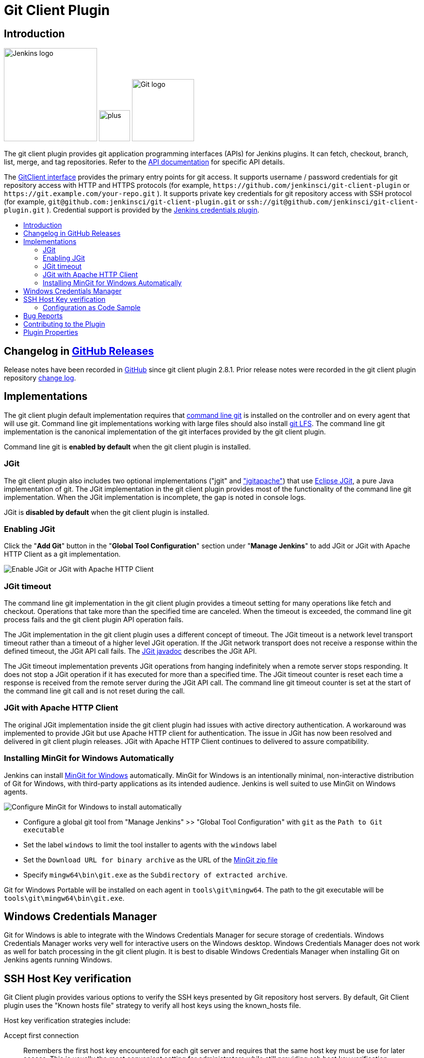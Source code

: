 [#git-client-plugin]
= Git Client Plugin
:toc: macro
:toc-title:

[#introduction]
== Introduction

[.float-group]
--
[.text-center]
image:https://jenkins.io/images/logos/jenkins/jenkins.png[Jenkins logo,height=192,role=center,float=right]
image:images/signe-1923369_640.png[plus,height=64,float=right]
image:https://git-scm.com/images/logos/downloads/Git-Logo-2Color.png[Git logo,height=128,float=right]
--

The git client plugin provides git application programming interfaces (APIs) for Jenkins plugins.
It can fetch, checkout, branch, list, merge, and tag repositories.
Refer to the https://javadoc.jenkins-ci.org/plugin/git-client/[API documentation] for specific API details.

The https://javadoc.jenkins-ci.org/plugin/git-client/org/jenkinsci/plugins/gitclient/GitClient.html[GitClient interface] provides the primary entry points for git access.
It supports username / password credentials for git repository access with HTTP and HTTPS protocols (for example, `+https://github.com/jenkinsci/git-client-plugin+` or `+https://git.example.com/your-repo.git+` ).
It supports private key credentials for git repository access with SSH protocol (for example, `+git@github.com:jenkinsci/git-client-plugin.git+` or `+ssh://git@github.com/jenkinsci/git-client-plugin.git+` ).
Credential support is provided by the https://plugins.jenkins.io/credentials[Jenkins credentials plugin].

toc::[]

[#changelog]
== Changelog in https://github.com/jenkinsci/git-client-plugin/releases[GitHub Releases]

Release notes have been recorded in https://github.com/jenkinsci/git-client-plugin/releases[GitHub] since git client plugin 2.8.1.
Prior release notes were recorded in the git client plugin repository link:https://github.com/jenkinsci/git-client-plugin/blob/91c7435dffb489c1e0eb0252c7992c61054b822e/CHANGELOG.adoc#changelog-moved-to-github-releases[change log].

[#implementations]
== Implementations

The git client plugin default implementation requires that https://git-scm.com/downloads[command line git] is installed on the controller and on every agent that will use git.
Command line git implementations working with large files should also install https://git-lfs.github.com/[git LFS].
The command line git implementation is the canonical implementation of the git interfaces provided by the git client plugin.

Command line git is *enabled by default* when the git client plugin is installed.

[#jgit]
=== JGit

The git client plugin also includes two optional implementations ("jgit" and <<jgit-with-apache-http-client,"jgitapache">>) that use https://www.eclipse.org/jgit/[Eclipse JGit], a pure Java implementation of git.
The JGit implementation in the git client plugin provides most of the functionality of the command line git implementation.
When the JGit implementation is incomplete, the gap is noted in console logs.

JGit is *disabled by default* when the git client plugin is installed.

[#enabling-jgit]
=== Enabling JGit

Click the "*Add Git*" button in the "*Global Tool Configuration*" section under "*Manage Jenkins*" to add JGit or JGit with Apache HTTP Client as a git implementation.

image::images/enable-jgit.png[Enable JGit or JGit with Apache HTTP Client]

=== JGit timeout

The command line git implementation in the git client plugin provides a timeout setting for many operations like fetch and checkout.
Operations that take more than the specified time are canceled.
When the timeout is exceeded, the command line git process fails and the git client plugin API operation fails.

The JGit implementation in the git client plugin uses a different concept of timeout.
The JGit timeout is a network level transport timeout rather than a timeout of a higher level JGit operation.
If the JGit network transport does not receive a response within the defined timeout, the JGit API call fails.
The link:https://javadoc.io/doc/org.eclipse.jgit/org.eclipse.jgit/latest/org.eclipse.jgit/org/eclipse/jgit/transport/Transport.html#setTimeout(int)[JGit javadoc] describes the JGit API.

The JGit timeout implementation prevents JGit operations from hanging indefinitely when a remote server stops responding.
It does not stop a JGit operation if it has executed for more than a specified time.
The JGit timeout counter is reset each time a response is received from the remote server during the JGit API call.
The command line git timeout counter is set at the start of the command line git call and is not reset during the call.

[#jgit-with-apache-http-client]
=== JGit with Apache HTTP Client

The original JGit implementation inside the git client plugin had issues with active directory authentication.
A workaround was implemented to provide JGit but use Apache HTTP client for authentication.
The issue in JGit has now been resolved and delivered in git client plugin releases.
JGit with Apache HTTP Client continues to delivered to assure compatibility.

[#installing-mingit-for-windows-automatically]
=== Installing MinGit for Windows Automatically

Jenkins can install link:https://github.com/git-for-windows/git/wiki/MinGit[MinGit for Windows] automatically.
MinGit for Windows is an intentionally minimal, non-interactive distribution of Git for Windows, with third-party applications as its intended audience.
Jenkins is well suited to use MinGit on Windows agents.

image::images/mingit-for-windows-as-a-tool.png[Configure MinGit for Windows to install automatically]

* Configure a global git tool from "Manage Jenkins" >> "Global Tool Configuration" with `git` as the `Path to Git executable`
* Set the label `windows` to limit the tool installer to agents with the `windows` label
* Set the `Download URL for binary archive` as the URL of the link:https://github.com/git-for-windows/git/releases/[MinGit zip file]
* Specify `mingw64\bin\git.exe` as the `Subdirectory of extracted archive`.

Git for Windows Portable will be installed on each agent in `tools\git\mingw64`.
The path to the git executable will be `tools\git\mingw64\bin\git.exe`.

[#windows-credentials-manager]
== Windows Credentials Manager

Git for Windows is able to integrate with the Windows Credentials Manager for secure storage of credentials.
Windows Credentials Manager works very well for interactive users on the Windows desktop.
Windows Credentials Manager does not work as well for batch processing in the git client plugin.
It is best to disable Windows Credentials Manager when installing Git on Jenkins agents running Windows.

[#ssh-host-key-verification]
== SSH Host Key verification

Git Client plugin provides various options to verify the SSH keys presented by Git repository host servers.
By default, Git Client plugin uses the "Known hosts file" strategy to verify all host keys using the known_hosts file.

Host key verification strategies include:

Accept first connection::
Remembers the first host key encountered for each git server and requires that the same host key must be use for later access.
This is usually the most convenient setting for administrators while still providing ssh host key verification

Known hosts file::
Uses the existing `known_hosts` file on the controller and on the agent.
This assumes the administrator has already configured this file on the controller and on all agents

Manually provided keys::
Provides a form field where the administrator inserts the host keys for the git repository servers.
This works well when a small set of repository servers meet the needs of most users

No verification::
Disables all verification of ssh host keys.
**Not recommended** because it provides no protection from "man-in-the-middle" attacks

Configure the host key verification strategy from "Manage Jenkins" >> "Configure Global Security" >> "Git Host Key Verification Configuration".

image::images/ssh-host-key-verification.png[Configure Ssh host key verification]

[NOTE]
====
OpenSSH releases prior to link:https://www.openssh.com/txt/release-7.6[OpenSSH 7.6 (released Oct 2017)] do not support the ssh command line argument used to accept first connection.
Red Hat Enterprise Linux 7, CentOS 7, AWS Linux 2, and Debian 9 all deliver OpenSSH releases older than OpenSSH 7.6.
The "Git Host Key Verification Configuration" for those systems cannot use the "Accept first connection" strategy with command line git.

Users of those operating systems have the following options:

* Use the "Manually provided keys" host key verification strategy and provide host keys for their git hosts
* Use the "Known hosts file" host key verification strategy and provide a known_hosts file on the agents with values for the required hosts
* Enable JGit and use JGit instead of command line git on agents and controllers with those older OpenSSH versions
* Switch the repository URL's in job definitions from ssh protocol to https protocol and provide a username / password credential for the clone instead of a private key credential
* Use the "No verification" host key verification strategy (not recommended)
====

=== Configuration as Code Sample

The link:https://plugins.jenkins.io/configuration-as-code/[configuration as code plugin] can define the SSH host key verification strategy.

The "Accept first connection" host key verification strategy can be configured like this:

[source,yaml]
----
security:
  gitHostKeyVerificationConfiguration:
    sshHostKeyVerificationStrategy: "acceptFirstConnectionStrategy"
----

The "Known hosts file" host key verification strategy can be configured like this:

[source,yaml]
----
security:
  gitHostKeyVerificationConfiguration:
    sshHostKeyVerificationStrategy: "knownHostsFileVerificationStrategy"
----

The "Manually provided keys" host key verification strategy might be configured like this:

[source,yaml]
----
security:
  gitHostKeyVerificationConfiguration:
    sshHostKeyVerificationStrategy:
      manuallyProvidedKeyVerificationStrategy:
        approvedHostKeys: |-
          git.assembla.com ssh-ed25519 AAAAC3NzaC1lZDI1NTE5AAAAIN+whKLd9tzS4IIbZD7rCgly2LNxlvxef4JvwSaL/YZ7
          github.com ssh-ed25519 AAAAC3NzaC1lZDI1NTE5AAAAIOMqqnkVzrm0SdG6UOoqKLsabgH5C9okWi0dh2l9GKJl
          gitlab.com ssh-ed25519 AAAAC3NzaC1lZDI1NTE5AAAAIAfuCHKVTjquxvt6CM6tdG4SLp1Btn/nOeHHE5UOzRdf
----

The "No verification" strategy (not recommended) can be configured like this:

[source,yaml]
----
security:
  gitHostKeyVerificationConfiguration:
    sshHostKeyVerificationStrategy: "noHostKeyVerificationStrategy"
----

[#bug-reports]
== Bug Reports

Report issues and enhancements with the link:https://www.jenkins.io/participate/report-issue/redirect/#17423[Jenkins issue tracker].
Please use the link:https://www.jenkins.io/participate/report-issue/["How to Report an Issue"] guidelines when reporting issues.

[#contributing-to-the-plugin]
== Contributing to the Plugin

Refer to link:CONTRIBUTING.adoc#contributing-to-the-git-client-plugin[contributing to the plugin] for contribution guidelines.

== Plugin Properties

Some plugin settings are controlled by Java system properties.
The properties are often used to override a standard behavior or to revert to previous behavior.
Refer to link:https://www.jenkins.io/doc/book/managing/system-properties/[Jenkins Features Controlled with System Properties] for more details on system properties and how to set them.

checkRemoteURL::
When `org.jenkinsci.plugins.gitclient.CliGitAPIImpl.checkRemoteURL` is set to `false` it disables the safety checking of repository URLs.
+
Default is `true` so that repository URL's are rejected if they start with `-` or contain space characters.

forceFetch::
When `org.jenkinsci.plugins.gitclient.CliGitAPIImpl.forceFetch` is set to `false` it allows command line git versions 2.20 and later to not update tags which have already been fetched into the workspace.
+
Command line git 2.20 and later have changed behavior when fetching remote tags that already exist in the repository.
Command line git before 2.20 silently updates an existing tag if the remote tag points to a different SHA1 than the local tag.
Command line git 2.20 and later do not update an existing tag if the remote tag points to a different SHA1 than the local tag unless the `--force` option is passed to `git fetch`.
+
Default is `true` so that newer command line git versions behave the same as older versions.

promptForAuthentication::
When `org.jenkinsci.plugins.gitclient.CliGitAPIImpl.promptForAuthentication` is set to `true` it allows command line git versions 2.3 and later to prompt the user for authentication.
Command line git prompting for authentication should be rare, since Jenkins credentials should be managed through the credentials plugin.
+
Credential prompting could happen on multiple platforms, but is more common on Windows computers because many Windows agents run from the desktop environment.
Agents running on the desktop are much less common in Unix environments.
+
Default is `false` so that command line git does not prompt for interactive authentication.

useCLI::
When `org.jenkinsci.plugins.gitclient.CliGitAPIImpl.useCLI` is set to `false`, it will use JGit as the default implementation instead of command line git.
+
Default is `true` so that command line git is chosen as the default implementation.

user.name.file.encoding::
When `org.jenkinsci.plugins.gitclient.CliGitAPIImpl.user.name.file.encoding` is set to a non-empty value (like `IBM-1047`) and the agent is running on IBM zOS, the username credentials file is written using that character set.
The character sets of other credential files are not changed.
The character sets on other operating systems are not changed.
+
Default is empty so that zOS file encoding behaves as it did previously.

user.passphrase.file.encoding::
When `org.jenkinsci.plugins.gitclient.CliGitAPIImpl.user.passphrase.file.encoding` is set to a non-empty value (like `IBM-1047`) and the agent is running on IBM zOS, the ssh passphrase file is written using that character set.
The character sets of other credential files are not changed.
The character sets on other operating systems are not changed.
+
Default is empty so that zOS file encoding behaves as it did previously.

user.password.file.encoding::
When `org.jenkinsci.plugins.gitclient.CliGitAPIImpl.user.password.file.encoding` is set to a non-empty value (like `IBM-1047`) and the agent is running on IBM zOS, the password file is written using that character set.
The character sets of other credential files are not changed.
The character sets on other operating systems are not changed.
+
Default is empty so that zOS file encoding behaves as it did previously.

useSETSID::
When `org.jenkinsci.plugins.gitclient.CliGitAPIImpl.useSETSID` is set to `true` and the `setsid` command is available, the git client process on non-Windows computers will be started with the `setsid` command so that they are detached from any controlling terminal.
Most agents are run without a controlling terminal and the `useSETSID` setting is not needed.
Enable `useSETSID` only in those rare cases where the agent is running with a controlling terminal.
If it is not used in those cases, the agent may block on some authenticated git operations.
+
This setting can be helpful with link:https://plugins.jenkins.io/swarm/[Jenkins swarm agents] and inbound agents started from a terminal emulator.
+
Default is `false` so that `setsid` is not used.
